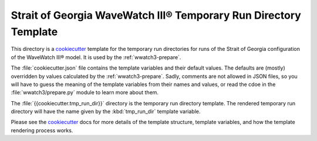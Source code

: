 *****************************************************************
Strait of Georgia WaveWatch III® Temporary Run Directory Template
*****************************************************************

This directory is a `cookiecutter`_ template for the temporary run directories for runs of the Strait of Georgia configuration of the WaveWatch III® model.
It is used by the :ref:`wwatch3-prepare`.

The :file:`cookiecutter.json` file contains the template variables and their default values.
The defaults are (mostly) overridden by values calculated by the :ref:`wwatch3-prepare`.
Sadly,
comments are not allowed in JSON files,
so you will have to guess the meaning of the template variables from their names and values,
or read the cdoe in the :file:`wwatch3/prepare.py` module to learn more about them.

The :file:`{{cookiecutter.tmp_run_dir}}` directory is the temporary run directory template.
The rendered temporary run directory will have the name given by the :kbd:`tmp_run_dir` template variable.

Please see the `cookiecutter`_ docs for more details of the template structure,
template variables,
and how the template rendering process works.

.. _cookiecutter: https://cookiecutter.readthedocs.io/en/latest/index.html
